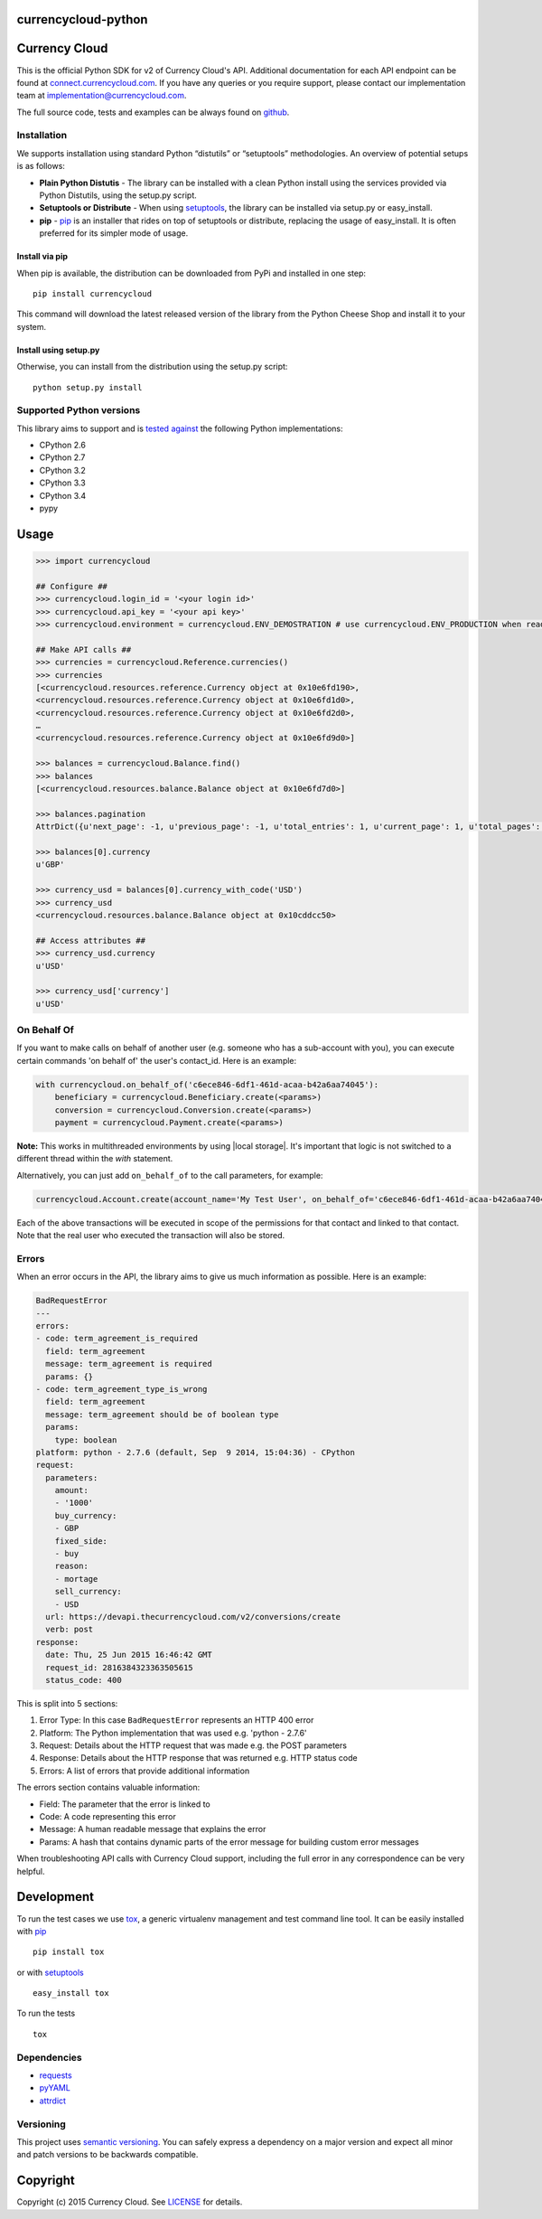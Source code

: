 currencycloud-python
====================

|Build Status| |PyPi Status|

Currency Cloud
==============

This is the official Python SDK for v2 of Currency Cloud's API.
Additional documentation for each API endpoint can be found at
`connect.currencycloud.com <https://connect.currencycloud.com/documentation/getting-started/introduction>`__.
If you have any queries or you require support, please contact our
implementation team at implementation@currencycloud.com.

The full source code, tests and examples can be always found on
`github <https://github.com/CurrencyCloud/currencycloud-python>`__.

Installation
------------

We supports installation using standard Python “distutils” or
“setuptools” methodologies. An overview of potential setups is as
follows:

-  **Plain Python Distutis** - The library can be installed with a clean
   Python install using the services provided via Python Distutils,
   using the setup.py script.
-  **Setuptools or Distribute** - When using
   `setuptools <https://pypi.python.org/pypi/setuptools/>`__, the
   library can be installed via setup.py or easy\_install.
-  **pip** - `pip <http://pypi.python.org/pypi/pip/>`__ is an installer
   that rides on top of setuptools or distribute, replacing the usage of
   easy\_install. It is often preferred for its simpler mode of usage.

Install via pip
~~~~~~~~~~~~~~~

When pip is available, the distribution can be downloaded from PyPi and
installed in one step:

::

    pip install currencycloud

This command will download the latest released version of the library
from the Python Cheese Shop and install it to your system.

Install using setup.py
~~~~~~~~~~~~~~~~~~~~~~

Otherwise, you can install from the distribution using the setup.py
script:

::

    python setup.py install

Supported Python versions
-------------------------

This library aims to support and is `tested
against <https://travis-ci.org/CurrencyCloud/currencycloud-python>`__ the
following Python implementations:

-  CPython 2.6
-  CPython 2.7
-  CPython 3.2
-  CPython 3.3
-  CPython 3.4
-  pypy

Usage
=====

.. code:: python

    >>> import currencycloud

    ## Configure ##
    >>> currencycloud.login_id = '<your login id>'
    >>> currencycloud.api_key = '<your api key>'
    >>> currencycloud.environment = currencycloud.ENV_DEMOSTRATION # use currencycloud.ENV_PRODUCTION when ready

    ## Make API calls ##
    >>> currencies = currencycloud.Reference.currencies()
    >>> currencies
    [<currencycloud.resources.reference.Currency object at 0x10e6fd190>,
    <currencycloud.resources.reference.Currency object at 0x10e6fd1d0>,
    <currencycloud.resources.reference.Currency object at 0x10e6fd2d0>,
    …
    <currencycloud.resources.reference.Currency object at 0x10e6fd9d0>]

    >>> balances = currencycloud.Balance.find()
    >>> balances
    [<currencycloud.resources.balance.Balance object at 0x10e6fd7d0>]

    >>> balances.pagination
    AttrDict({u'next_page': -1, u'previous_page': -1, u'total_entries': 1, u'current_page': 1, u'total_pages': 1, u'order_asc_desc': u'asc', u'per_page': 25, u'order': u'created_at'})

    >>> balances[0].currency
    u'GBP'

    >>> currency_usd = balances[0].currency_with_code('USD')
    >>> currency_usd
    <currencycloud.resources.balance.Balance object at 0x10cddcc50>

    ## Access attributes ##
    >>> currency_usd.currency
    u'USD'

    >>> currency_usd['currency']
    u'USD'

On Behalf Of
------------

If you want to make calls on behalf of another user (e.g. someone who
has a sub-account with you), you can execute certain commands 'on behalf
of' the user's contact\_id. Here is an example:

.. code:: python

    with currencycloud.on_behalf_of('c6ece846-6df1-461d-acaa-b42a6aa74045'):
        beneficiary = currencycloud.Beneficiary.create(<params>)
        conversion = currencycloud.Conversion.create(<params>)
        payment = currencycloud.Payment.create(<params>)

**Note:** This works in multithreaded environments by using |local storage|. It's important
that logic is not switched to a different thread within the `with` statement.

Alternatively, you can just add ``on_behalf_of`` to the call parameters,
for example:

.. code:: python

    currencycloud.Account.create(account_name='My Test User', on_behalf_of='c6ece846-6df1-461d-acaa-b42a6aa74045')

Each of the above transactions will be executed in scope of the permissions
for that contact and linked to that contact. Note that the real user who
executed the transaction will also be stored.

Errors
------

When an error occurs in the API, the library aims to give us much
information as possible. Here is an example:

.. code:: yaml

    BadRequestError
    ---
    errors:
    - code: term_agreement_is_required
      field: term_agreement
      message: term_agreement is required
      params: {}
    - code: term_agreement_type_is_wrong
      field: term_agreement
      message: term_agreement should be of boolean type
      params:
        type: boolean
    platform: python - 2.7.6 (default, Sep  9 2014, 15:04:36) - CPython
    request:
      parameters:
        amount:
        - '1000'
        buy_currency:
        - GBP
        fixed_side:
        - buy
        reason:
        - mortage
        sell_currency:
        - USD
      url: https://devapi.thecurrencycloud.com/v2/conversions/create
      verb: post
    response:
      date: Thu, 25 Jun 2015 16:46:42 GMT
      request_id: 2816384323363505615
      status_code: 400

This is split into 5 sections:

1. Error Type: In this case ``BadRequestError`` represents an HTTP 400
   error
2. Platform: The Python implementation that was used e.g. 'python -
   2.7.6'
3. Request: Details about the HTTP request that was made e.g. the POST
   parameters
4. Response: Details about the HTTP response that was returned e.g. HTTP
   status code
5. Errors: A list of errors that provide additional information

The errors section contains valuable information:

-  Field: The parameter that the error is linked to
-  Code: A code representing this error
-  Message: A human readable message that explains the error
-  Params: A hash that contains dynamic parts of the error message for
   building custom error messages

When troubleshooting API calls with Currency Cloud support, including
the full error in any correspondence can be very helpful.

Development
===========

To run the test cases we use
`tox <https://tox.readthedocs.org/en/latest/>`__, a generic virtualenv
management and test command line tool. It can be easily installed with
`pip <http://pypi.python.org/pypi/pip/>`__

::

    pip install tox

or with `setuptools <https://pypi.python.org/pypi/setuptools/>`__

::

    easy_install tox

To run the tests

::

    tox

Dependencies
------------

-  `requests <http://docs.python-requests.org/en/latest/>`__
-  `pyYAML <http://pyyaml.org/>`__
-  `attrdict <https://pypi.python.org/pypi/attrdict/2.0.0>`__

Versioning
----------

This project uses `semantic versioning <http://semver.org/>`__. You can
safely express a dependency on a major version and expect all minor and
patch versions to be backwards compatible.

Copyright
=========

Copyright (c) 2015 Currency Cloud. See `LICENSE <LICENSE.md>`__ for
details.

.. |Build Status| image:: https://travis-ci.org/CurrencyCloud/currencycloud-python.png?branch=master
   :target: https://travis-ci.org/CurrencyCloud/currencycloud-python
.. |PyPi Status| image:: https://img.shields.io/pypi/v/currencycloud.svg
    :target: https://pypi.python.org/pypi/currencycloud
.. |local storage|: https://docs.python.org/2/library/threading.html#threading.local